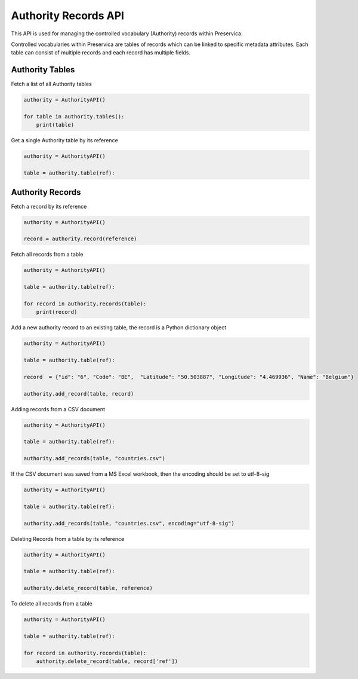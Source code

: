Authority Records API
~~~~~~~~~~~~~~~~~~~~~~~~~~~~~~

This API is used for managing the controlled vocabulary (Authority) records within Preservica.

Controlled vocabularies within Preservica are tables of records which can be linked to specific metadata attributes.
Each table can consist of multiple records and each record has multiple fields.

.. image:: images/reference_md.png


Authority Tables
^^^^^^^^^^^^^^^^^^^^^

Fetch a list of all Authority tables

.. code-block:: python

    authority = AuthorityAPI()

    for table in authority.tables():
        print(table)


Get a single Authority table by its reference


.. code-block:: python

    authority = AuthorityAPI()

    table = authority.table(ref):



Authority Records
^^^^^^^^^^^^^^^^^^^^^

Fetch a record by its reference


.. code-block:: python

    authority = AuthorityAPI()

    record = authority.record(reference)


Fetch all records from a table

.. code-block:: python

    authority = AuthorityAPI()

    table = authority.table(ref):

    for record in authority.records(table):
        print(record)


Add a new authority record to an existing table, the record is a Python dictionary object

.. code-block:: python

    authority = AuthorityAPI()

    table = authority.table(ref):

    record  = {"id": "6", "Code": "BE",  "Latitude": "50.503887", "Longitude": "4.469936", "Name": "Belgium"}

    authority.add_record(table, record)


Adding records from a CSV document

.. code-block:: python

    authority = AuthorityAPI()

    table = authority.table(ref):

    authority.add_records(table, "countries.csv")

If the CSV document was saved from a MS Excel workbook, then the encoding should be set to utf-8-sig

.. code-block:: python

    authority = AuthorityAPI()

    table = authority.table(ref):

    authority.add_records(table, "countries.csv", encoding="utf-8-sig")


Deleting Records from a table by its reference

.. code-block:: python

    authority = AuthorityAPI()

    table = authority.table(ref):

    authority.delete_record(table, reference)

To delete all records from a table

.. code-block:: python

    authority = AuthorityAPI()

    table = authority.table(ref):

    for record in authority.records(table):
        authority.delete_record(table, record['ref'])